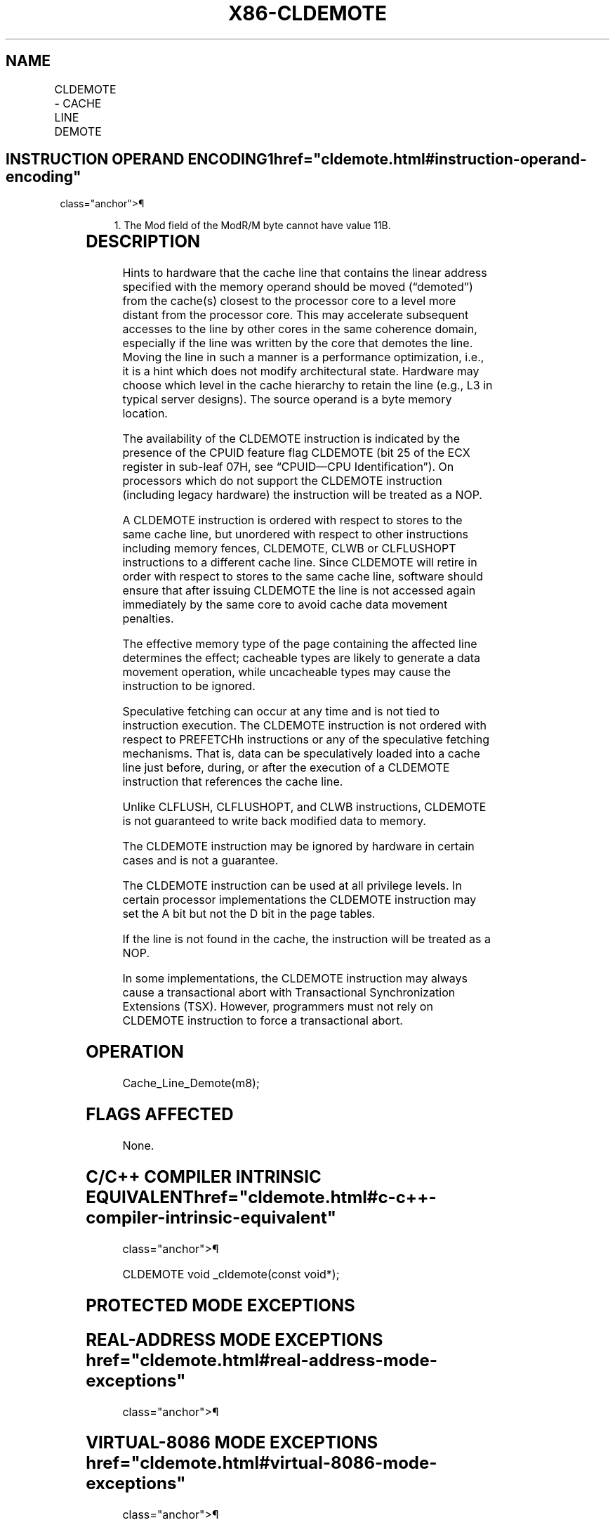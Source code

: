'\" t
.nh
.TH "X86-CLDEMOTE" "7" "December 2023" "Intel" "Intel x86-64 ISA Manual"
.SH NAME
CLDEMOTE - CACHE LINE DEMOTE
.TS
allbox;
l l l l l 
l l l l l .
\fBOpcode/Instruction\fP	\fBOp/En\fP	\fB64/32 bit Mode Support\fP	\fBCPUID Feature Flag\fP	\fBDescription\fP
NP 0F 1C /0 CLDEMOTE m8	A	V/V	CLDEMOTE	T{
Hint to hardware to move the cache line containing m8 to a more distant level of the cache without writing back to memory.
T}
.TE

.SH INSTRUCTION OPERAND ENCODING1  href="cldemote.html#instruction-operand-encoding"
class="anchor">¶

.PP
.RS

.PP
1\&. The Mod field of the ModR/M byte cannot have value 11B.

.RE

.TS
allbox;
l l l l l 
l l l l l .
\fBOp/En\fP	\fBOperand 1\fP	\fBOperand 2\fP	\fBOperand 3\fP	\fBOperand 4\fP
A	ModRM:r/m (w)	N/A	N/A	N/A
.TE

.SH DESCRIPTION
Hints to hardware that the cache line that contains the linear address
specified with the memory operand should be moved (“demoted”) from the
cache(s) closest to the processor core to a level more distant from the
processor core. This may accelerate subsequent accesses to the line by
other cores in the same coherence domain, especially if the line was
written by the core that demotes the line. Moving the line in such a
manner is a performance optimization, i.e., it is a hint which does not
modify architectural state. Hardware may choose which level in the cache
hierarchy to retain the line (e.g., L3 in typical server designs). The
source operand is a byte memory location.

.PP
The availability of the CLDEMOTE instruction is indicated by the
presence of the CPUID feature flag CLDEMOTE (bit 25 of the ECX register
in sub-leaf 07H, see “CPUID—CPU Identification”). On processors which do
not support the CLDEMOTE instruction (including legacy hardware) the
instruction will be treated as a NOP.

.PP
A CLDEMOTE instruction is ordered with respect to stores to the same
cache line, but unordered with respect to other instructions including
memory fences, CLDEMOTE, CLWB or CLFLUSHOPT instructions to a different
cache line. Since CLDEMOTE will retire in order with respect to stores
to the same cache line, software should ensure that after issuing
CLDEMOTE the line is not accessed again immediately by the same core to
avoid cache data movement penalties.

.PP
The effective memory type of the page containing the affected line
determines the effect; cacheable types are likely to generate a data
movement operation, while uncacheable types may cause the instruction to
be ignored.

.PP
Speculative fetching can occur at any time and is not tied to
instruction execution. The CLDEMOTE instruction is not ordered with
respect to PREFETCHh instructions or any of the speculative fetching
mechanisms. That is, data can be speculatively loaded into a cache line
just before, during, or after the execution of a CLDEMOTE instruction
that references the cache line.

.PP
Unlike CLFLUSH, CLFLUSHOPT, and CLWB instructions, CLDEMOTE is not
guaranteed to write back modified data to memory.

.PP
The CLDEMOTE instruction may be ignored by hardware in certain cases and
is not a guarantee.

.PP
The CLDEMOTE instruction can be used at all privilege levels. In certain
processor implementations the CLDEMOTE instruction may set the A bit but
not the D bit in the page tables.

.PP
If the line is not found in the cache, the instruction will be treated
as a NOP.

.PP
In some implementations, the CLDEMOTE instruction may always cause a
transactional abort with Transactional Synchronization Extensions (TSX).
However, programmers must not rely on CLDEMOTE instruction to force a
transactional abort.

.SH OPERATION
.EX
Cache_Line_Demote(m8);
.EE

.SH FLAGS AFFECTED
None.

.SH C/C++ COMPILER INTRINSIC EQUIVALENT  href="cldemote.html#c-c++-compiler-intrinsic-equivalent"
class="anchor">¶

.EX
CLDEMOTE void _cldemote(const void*);
.EE

.SH PROTECTED MODE EXCEPTIONS
.TS
allbox;
l l 
l l .
\fB\fP	\fB\fP
#UD	If the LOCK prefix is used.
.TE

.SH REAL-ADDRESS MODE EXCEPTIONS  href="cldemote.html#real-address-mode-exceptions"
class="anchor">¶

.TS
allbox;
l l 
l l .
\fB\fP	\fB\fP
#UD	If the LOCK prefix is used.
.TE

.SH VIRTUAL-8086 MODE EXCEPTIONS  href="cldemote.html#virtual-8086-mode-exceptions"
class="anchor">¶

.PP
Same exceptions as in real address mode.

.SH COMPATIBILITY MODE EXCEPTIONS  href="cldemote.html#compatibility-mode-exceptions"
class="anchor">¶

.PP
Same exceptions as in protected mode.

.SH 64-BIT MODE EXCEPTIONS
.TS
allbox;
l l 
l l .
\fB\fP	\fB\fP
#UD	If the LOCK prefix is used.
.TE

.SH COLOPHON
This UNOFFICIAL, mechanically-separated, non-verified reference is
provided for convenience, but it may be
incomplete or
broken in various obvious or non-obvious ways.
Refer to Intel® 64 and IA-32 Architectures Software Developer’s
Manual
\[la]https://software.intel.com/en\-us/download/intel\-64\-and\-ia\-32\-architectures\-sdm\-combined\-volumes\-1\-2a\-2b\-2c\-2d\-3a\-3b\-3c\-3d\-and\-4\[ra]
for anything serious.

.br
This page is generated by scripts; therefore may contain visual or semantical bugs. Please report them (or better, fix them) on https://github.com/MrQubo/x86-manpages.
